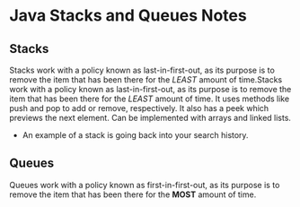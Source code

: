 * Java Stacks and Queues Notes 

** Stacks
Stacks work with a policy known as last-in-first-out, as its purpose is to remove the item that has been there for the /LEAST/ amount of time.Stacks work with a policy known as last-in-first-out,  as its purpose is to remove the item that has been there for the /LEAST/ amount of time.
It uses methods like push and pop to add or remove, respectively. It also has a peek which previews the next element.
Can be implemented with arrays and linked lists.
- An example of a stack is going back into your search history.
** Queues 
Queues work with a policy known as first-in-first-out, as its purpose is to remove the item that has been there for the *MOST* amount of time.
